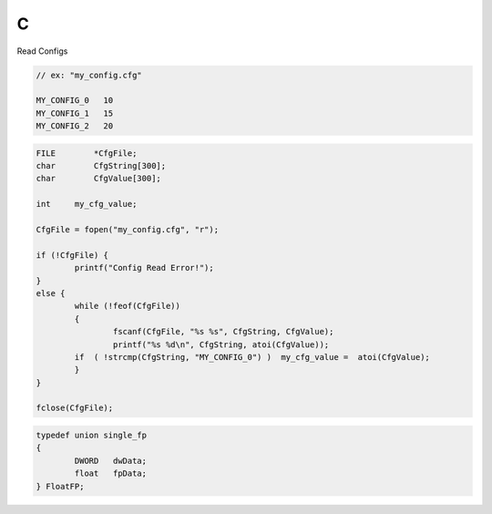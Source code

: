 C
==

Read Configs

.. code-block:: c
    
    // ex: "my_config.cfg"

    MY_CONFIG_0   10
    MY_CONFIG_1   15
    MY_CONFIG_2   20

.. code-block:: c

    FILE	*CfgFile;
    char	CfgString[300];
    char	CfgValue[300];

    int     my_cfg_value;

    CfgFile = fopen("my_config.cfg", "r");

    if (!CfgFile) {
	    printf("Config Read Error!");
    }
    else {
	    while (!feof(CfgFile))
	    {
		    fscanf(CfgFile, "%s %s", CfgString, CfgValue);
		    printf("%s %d\n", CfgString, atoi(CfgValue));
            if  ( !strcmp(CfgString, "MY_CONFIG_0") )  my_cfg_value =  atoi(CfgValue);
	    }
    }

    fclose(CfgFile);

.. code-block:: c

    typedef union single_fp
    {
	    DWORD   dwData;
	    float   fpData;
    } FloatFP;
